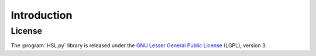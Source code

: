 .. introduction_to_hsl:

====================================
Introduction
====================================




License
========

The :program:`HSL.py` library is released under the `GNU Lesser General Public License <http://www.gnu.org/licenses/lgpl-3.0.en.html>`_ (LGPL), version 3.
